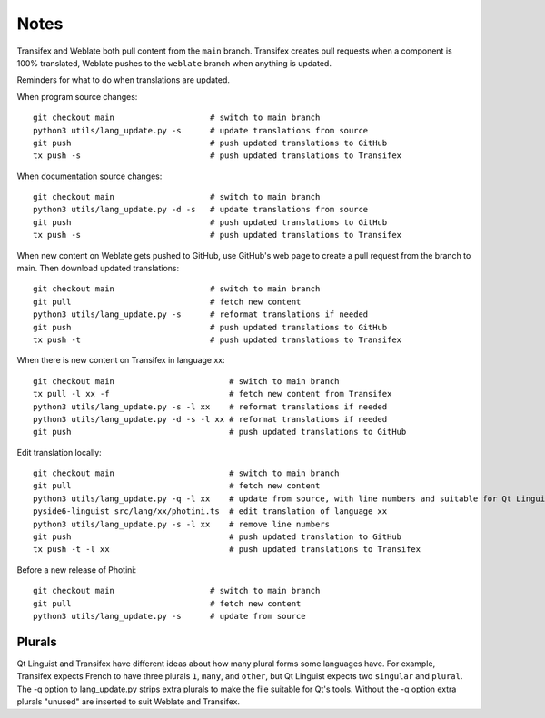 Notes
=====

Transifex and Weblate both pull content from the ``main`` branch.
Transifex creates pull requests when a component is 100% translated, Weblate pushes to the ``weblate`` branch when anything is updated.

Reminders for what to do when translations are updated.

When program source changes::

   git checkout main                    # switch to main branch
   python3 utils/lang_update.py -s      # update translations from source
   git push                             # push updated translations to GitHub
   tx push -s                           # push updated translations to Transifex

When documentation source changes::

   git checkout main                    # switch to main branch
   python3 utils/lang_update.py -d -s   # update translations from source
   git push                             # push updated translations to GitHub
   tx push -s                           # push updated translations to Transifex

When new content on Weblate gets pushed to GitHub, use GitHub's web page to create a pull request from the branch to main.
Then download updated translations::

   git checkout main                    # switch to main branch
   git pull                             # fetch new content
   python3 utils/lang_update.py -s      # reformat translations if needed
   git push                             # push updated translations to GitHub
   tx push -t                           # push updated translations to Transifex

When there is new content on Transifex in language xx::

   git checkout main                        # switch to main branch
   tx pull -l xx -f                         # fetch new content from Transifex
   python3 utils/lang_update.py -s -l xx    # reformat translations if needed
   python3 utils/lang_update.py -d -s -l xx # reformat translations if needed
   git push                                 # push updated translations to GitHub

Edit translation locally::

   git checkout main                        # switch to main branch
   git pull                                 # fetch new content
   python3 utils/lang_update.py -q -l xx    # update from source, with line numbers and suitable for Qt Linguist
   pyside6-linguist src/lang/xx/photini.ts  # edit translation of language xx
   python3 utils/lang_update.py -s -l xx    # remove line numbers
   git push                                 # push updated translation to GitHub
   tx push -t -l xx                         # push updated translations to Transifex

Before a new release of Photini::

   git checkout main                    # switch to main branch
   git pull                             # fetch new content
   python3 utils/lang_update.py -s      # update from source

Plurals
-------

Qt Linguist and Transifex have different ideas about how many plural forms some languages have.
For example, Transifex expects French to have three plurals ``1``, ``many``, and ``other``, but Qt Linguist expects two ``singular`` and ``plural``.
The -q option to lang_update.py strips extra plurals to make the file suitable for Qt's tools. Without the -q option extra plurals "unused" are inserted to suit Weblate and Transifex.
